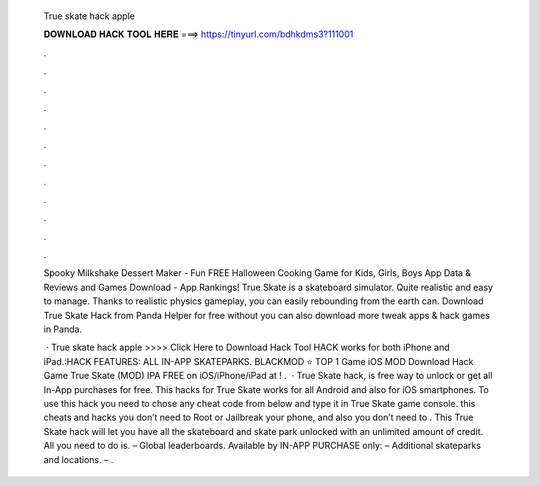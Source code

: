   True skate hack apple
  
  
  
  𝐃𝐎𝐖𝐍𝐋𝐎𝐀𝐃 𝐇𝐀𝐂𝐊 𝐓𝐎𝐎𝐋 𝐇𝐄𝐑𝐄 ===> https://tinyurl.com/bdhkdms3?111001
  
  
  
  .
  
  
  
  .
  
  
  
  .
  
  
  
  .
  
  
  
  .
  
  
  
  .
  
  
  
  .
  
  
  
  .
  
  
  
  .
  
  
  
  .
  
  
  
  .
  
  
  
  .
  
  Spooky Milkshake Dessert Maker - Fun FREE Halloween Cooking Game for Kids, Girls, Boys App Data & Reviews and Games Download - App Rankings! True Skate is a skateboard simulator. Quite realistic and easy to manage. Thanks to realistic physics gameplay, you can easily rebounding from the earth can. Download True Skate Hack from Panda Helper for free without  you can also download more tweak apps & hack games in Panda.
  
   · True skate hack apple >>>> Click Here to Download Hack Tool HACK works for both iPhone and iPad.:HACK FEATURES: ALL IN-APP SKATEPARKS. BLACKMOD ⭐ TOP 1 Game iOS MOD Download Hack Game True Skate (MOD) IPA FREE on iOS/iPhone/iPad at ! .  · True Skate hack, is free way to unlock or get all In-App purchases for free. This hacks for True Skate works for all Android and also for iOS smartphones. To use this hack you need to chose any cheat code from below and type it in True Skate game console. this cheats and hacks you don’t need to Root or Jailbreak your phone, and also you don’t need to . This True Skate hack will let you have all the skateboard and skate park unlocked with an unlimited amount of credit. All you need to do is. – Global leaderboards. Available by IN-APP PURCHASE only: – Additional skateparks and locations. – .
